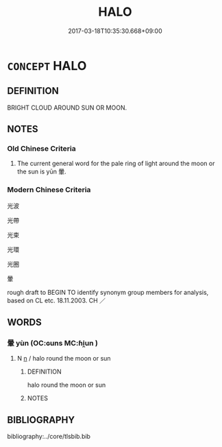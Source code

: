 # -*- mode: mandoku-tls-view -*-
#+TITLE: HALO
#+DATE: 2017-03-18T10:35:30.668+09:00        
#+STARTUP: content
* =CONCEPT= HALO
:PROPERTIES:
:CUSTOM_ID: uuid-febd5fd9-8f5c-49ae-8c66-71d4c34fdfa8
:SYNONYM+:  RING OF LIGHT
:SYNONYM+:  NIMBUS
:SYNONYM+:  AUREOLE
:SYNONYM+:  GLORY
:SYNONYM+:  CROWN OF LIGHT
:SYNONYM+:  CORONA
:SYNONYM+:  TECHNICAL HALATION
:SYNONYM+:  RARE GLORIOLE
:TR_ZH: 光環
:END:
** DEFINITION

BRIGHT CLOUD AROUND SUN OR MOON.

** NOTES

*** Old Chinese Criteria
1. The current general word for the pale ring of light around the moon or the sun is yūn 暈.

*** Modern Chinese Criteria
光波

光帶

光束

光環

光圈

暈

rough draft to BEGIN TO identify synonym group members for analysis, based on CL etc. 18.11.2003. CH ／

** WORDS
   :PROPERTIES:
   :VISIBILITY: children
   :END:
*** 暈 yùn (OC:ɢuns MC:ɦi̯un )
:PROPERTIES:
:CUSTOM_ID: uuid-c4f60b31-7ebd-488b-941c-cc78e4fcff4f
:Char+: 暈(72,9/13) 
:GY_IDS+: uuid-27e66d44-0975-4320-8cd9-5983212f2ea7
:PY+: yùn     
:OC+: ɢuns     
:MC+: ɦi̯un     
:END: 
**** N [[tls:syn-func::#uuid-8717712d-14a4-4ae2-be7a-6e18e61d929b][n]] / halo round the moon or sun
:PROPERTIES:
:CUSTOM_ID: uuid-ae4c577f-a0bc-4b23-b1c7-8fb3095ed05b
:WARRING-STATES-CURRENCY: 2
:END:
****** DEFINITION

halo round the moon or sun

****** NOTES

** BIBLIOGRAPHY
bibliography:../core/tlsbib.bib
